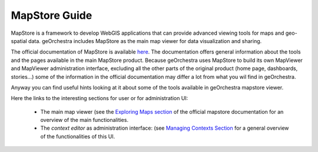 ==============
MapStore Guide
==============

MapStore is a framework to develop WebGIS applications that can provide advanced viewing tools for maps and geo-spatial data.
geOrchestra includes MapStore as the main map viewer for data visualization and sharing.

The official documentation of MapStore is available `here <https://mapstore.readthedocs.io/en/latest/>`_. The documentation offers general information about the tools and the pages available in the main MapStore product.
Because geOrchestra uses MapStore to build its own MapViewer and MapViewer administration interface, excluding all the other parts of the original product (home page, dashboards, stories...) some of the information in the official documentation may differ a lot from what you wil find in geOrchestra.

Anyway you can find useful hints looking at it about some of the tools available in geOrchestra mapstore viewer.

Here the links to the interesting sections for user or for administration UI:

 * The main map viewer (see the `Exploring Maps section <https://mapstore.readthedocs.io/en/latest/user-guide/exploring-maps/>`__ of the official mapstore documentation for an overview of the main functionalities.
 * The *context editor* as administration interface: (see `Managing Contexts Section <https://mapstore.readthedocs.io/en/latest/user-guide/managing-contexts/>`__ for a general overview of the functionalities of this UI.



